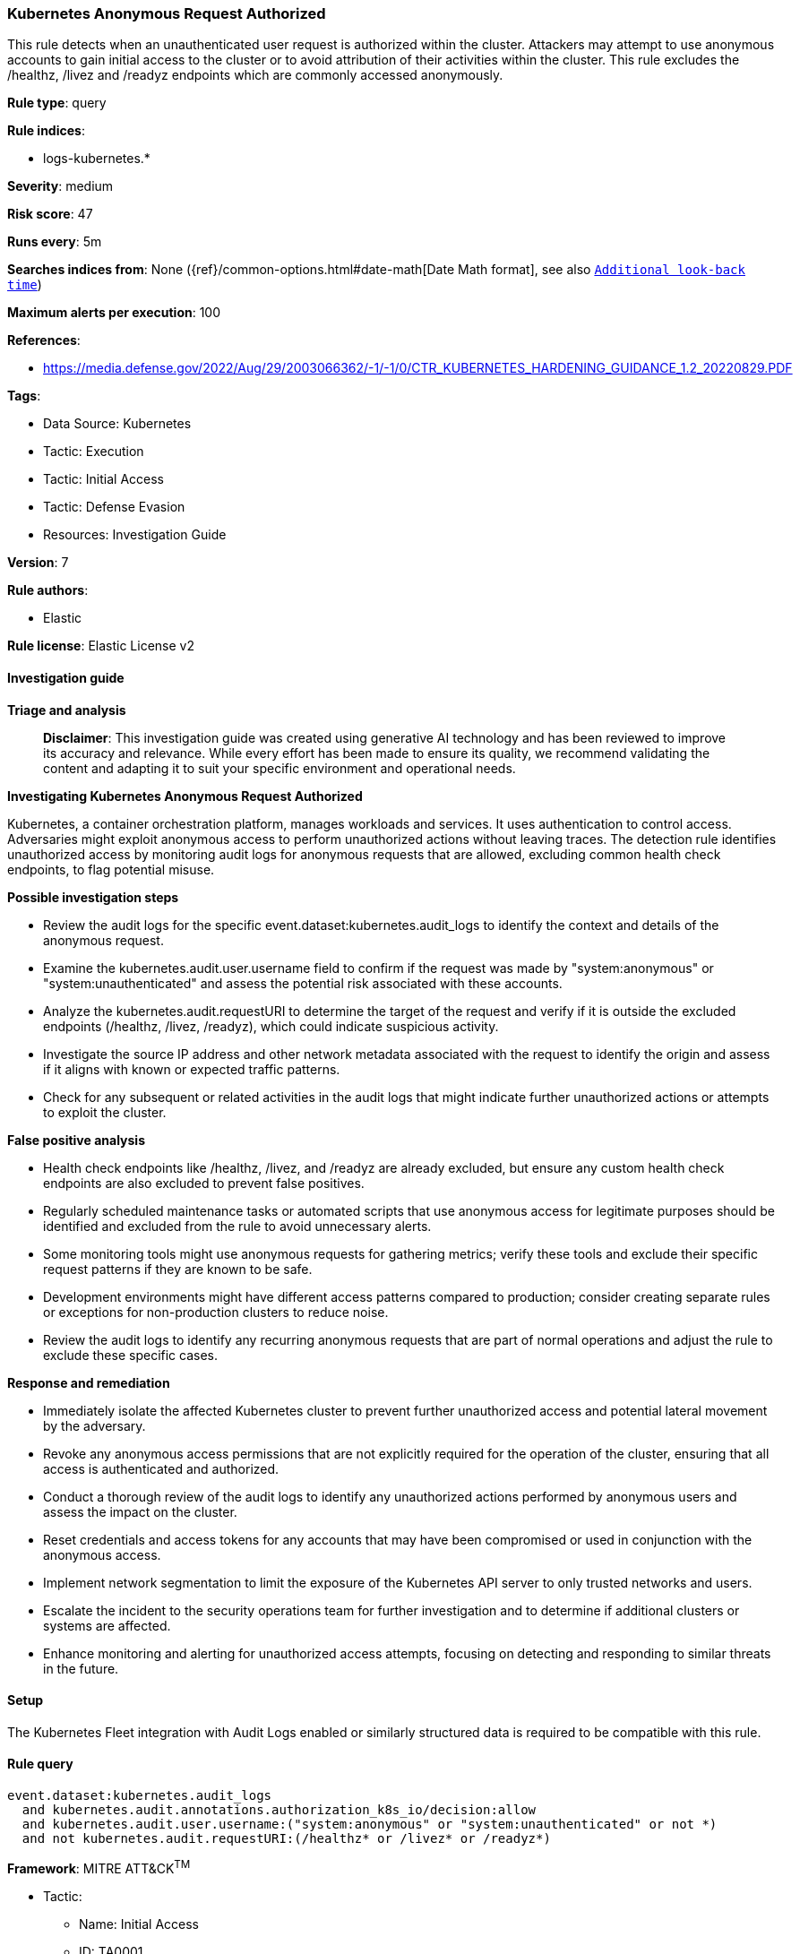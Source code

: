 [[prebuilt-rule-8-14-21-kubernetes-anonymous-request-authorized]]
=== Kubernetes Anonymous Request Authorized

This rule detects when an unauthenticated user request is authorized within the cluster. Attackers may attempt to use anonymous accounts to gain initial access to the cluster or to avoid attribution of their activities within the cluster. This rule excludes the /healthz, /livez and /readyz endpoints which are commonly accessed anonymously.

*Rule type*: query

*Rule indices*: 

* logs-kubernetes.*

*Severity*: medium

*Risk score*: 47

*Runs every*: 5m

*Searches indices from*: None ({ref}/common-options.html#date-math[Date Math format], see also <<rule-schedule, `Additional look-back time`>>)

*Maximum alerts per execution*: 100

*References*: 

* https://media.defense.gov/2022/Aug/29/2003066362/-1/-1/0/CTR_KUBERNETES_HARDENING_GUIDANCE_1.2_20220829.PDF

*Tags*: 

* Data Source: Kubernetes
* Tactic: Execution
* Tactic: Initial Access
* Tactic: Defense Evasion
* Resources: Investigation Guide

*Version*: 7

*Rule authors*: 

* Elastic

*Rule license*: Elastic License v2


==== Investigation guide



*Triage and analysis*


> **Disclaimer**:
> This investigation guide was created using generative AI technology and has been reviewed to improve its accuracy and relevance. While every effort has been made to ensure its quality, we recommend validating the content and adapting it to suit your specific environment and operational needs.


*Investigating Kubernetes Anonymous Request Authorized*


Kubernetes, a container orchestration platform, manages workloads and services. It uses authentication to control access. Adversaries might exploit anonymous access to perform unauthorized actions without leaving traces. The detection rule identifies unauthorized access by monitoring audit logs for anonymous requests that are allowed, excluding common health check endpoints, to flag potential misuse.


*Possible investigation steps*


- Review the audit logs for the specific event.dataset:kubernetes.audit_logs to identify the context and details of the anonymous request.
- Examine the kubernetes.audit.user.username field to confirm if the request was made by "system:anonymous" or "system:unauthenticated" and assess the potential risk associated with these accounts.
- Analyze the kubernetes.audit.requestURI to determine the target of the request and verify if it is outside the excluded endpoints (/healthz, /livez, /readyz), which could indicate suspicious activity.
- Investigate the source IP address and other network metadata associated with the request to identify the origin and assess if it aligns with known or expected traffic patterns.
- Check for any subsequent or related activities in the audit logs that might indicate further unauthorized actions or attempts to exploit the cluster.


*False positive analysis*


- Health check endpoints like /healthz, /livez, and /readyz are already excluded, but ensure any custom health check endpoints are also excluded to prevent false positives.
- Regularly scheduled maintenance tasks or automated scripts that use anonymous access for legitimate purposes should be identified and excluded from the rule to avoid unnecessary alerts.
- Some monitoring tools might use anonymous requests for gathering metrics; verify these tools and exclude their specific request patterns if they are known to be safe.
- Development environments might have different access patterns compared to production; consider creating separate rules or exceptions for non-production clusters to reduce noise.
- Review the audit logs to identify any recurring anonymous requests that are part of normal operations and adjust the rule to exclude these specific cases.


*Response and remediation*


- Immediately isolate the affected Kubernetes cluster to prevent further unauthorized access and potential lateral movement by the adversary.
- Revoke any anonymous access permissions that are not explicitly required for the operation of the cluster, ensuring that all access is authenticated and authorized.
- Conduct a thorough review of the audit logs to identify any unauthorized actions performed by anonymous users and assess the impact on the cluster.
- Reset credentials and access tokens for any accounts that may have been compromised or used in conjunction with the anonymous access.
- Implement network segmentation to limit the exposure of the Kubernetes API server to only trusted networks and users.
- Escalate the incident to the security operations team for further investigation and to determine if additional clusters or systems are affected.
- Enhance monitoring and alerting for unauthorized access attempts, focusing on detecting and responding to similar threats in the future.

==== Setup


The Kubernetes Fleet integration with Audit Logs enabled or similarly structured data is required to be compatible with this rule.

==== Rule query


[source, js]
----------------------------------
event.dataset:kubernetes.audit_logs
  and kubernetes.audit.annotations.authorization_k8s_io/decision:allow
  and kubernetes.audit.user.username:("system:anonymous" or "system:unauthenticated" or not *)
  and not kubernetes.audit.requestURI:(/healthz* or /livez* or /readyz*)

----------------------------------

*Framework*: MITRE ATT&CK^TM^

* Tactic:
** Name: Initial Access
** ID: TA0001
** Reference URL: https://attack.mitre.org/tactics/TA0001/
* Technique:
** Name: Valid Accounts
** ID: T1078
** Reference URL: https://attack.mitre.org/techniques/T1078/
* Sub-technique:
** Name: Default Accounts
** ID: T1078.001
** Reference URL: https://attack.mitre.org/techniques/T1078/001/
